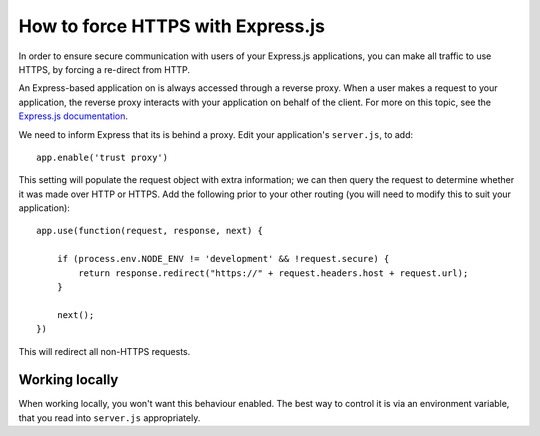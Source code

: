 .. _how-to-express-js-https:

How to force HTTPS with Express.js
===================================================================

In order to ensure secure communication with users of your Express.js applications, you can make all traffic to use
HTTPS, by forcing a re-direct from HTTP.

An Express-based application on is always accessed through a reverse proxy. When a user makes a request to your
application, the reverse proxy interacts with your application on behalf of the client. For more on this topic, see the
`Express.js documentation <https://expressjs.com/en/guide/behind-proxies.html>`_.

We need to inform Express that its is behind a proxy. Edit your application's ``server.js``, to add::

    app.enable('trust proxy')

This setting will populate the request object with extra information; we can then query the request to determine
whether it was made over HTTP or HTTPS. Add the following prior to your other routing (you will need to modify this to suit your application)::

    app.use(function(request, response, next) {

        if (process.env.NODE_ENV != 'development' && !request.secure) {
            return response.redirect("https://" + request.headers.host + request.url);
        }
        
        next();
    })

This will redirect all non-HTTPS requests.


Working locally
---------------

When working locally, you won't want this behaviour enabled. The best way to control it is via an environment variable,
that you read into ``server.js`` appropriately.
